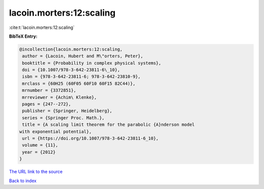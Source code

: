 lacoin.morters:12:scaling
=========================

:cite:t:`lacoin.morters:12:scaling`

**BibTeX Entry:**

.. code-block:: bibtex

   @incollection{lacoin.morters:12:scaling,
    author = {Lacoin, Hubert and M\"orters, Peter},
    booktitle = {Probability in complex physical systems},
    doi = {10.1007/978-3-642-23811-6\_10},
    isbn = {978-3-642-23811-6; 978-3-642-23810-9},
    mrclass = {60H25 (60F05 60F10 60F15 82C44)},
    mrnumber = {3372851},
    mrreviewer = {Achim\ Klenke},
    pages = {247--272},
    publisher = {Springer, Heidelberg},
    series = {Springer Proc. Math.},
    title = {A scaling limit theorem for the parabolic {A}nderson model
   with exponential potential},
    url = {https://doi.org/10.1007/978-3-642-23811-6_10},
    volume = {11},
    year = {2012}
   }

`The URL link to the source <ttps://doi.org/10.1007/978-3-642-23811-6_10}>`__


`Back to index <../By-Cite-Keys.html>`__
